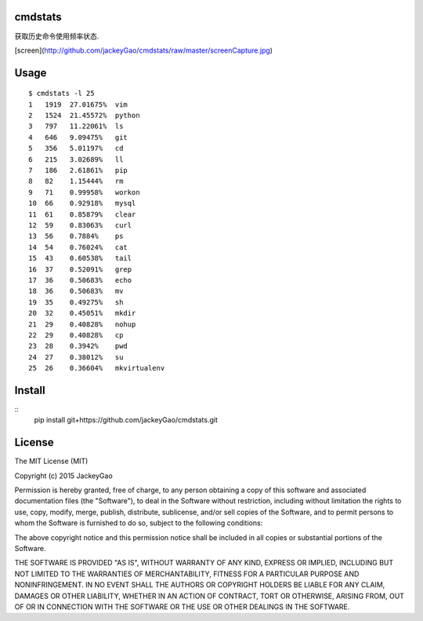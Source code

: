 cmdstats
------------

获取历史命令使用频率状态.

[screen](http://github.com/jackeyGao/cmdstats/raw/master/screenCapture.jpg)

Usage
------------

::

    $ cmdstats -l 25
    1   1919  27.01675%  vim
    2   1524  21.45572%  python
    3   797   11.22061%  ls
    4   646   9.09475%   git
    5   356   5.01197%   cd
    6   215   3.02689%   ll
    7   186   2.61861%   pip
    8   82    1.15444%   rm
    9   71    0.99958%   workon
    10  66    0.92918%   mysql
    11  61    0.85879%   clear
    12  59    0.83063%   curl
    13  56    0.7884%    ps
    14  54    0.76024%   cat
    15  43    0.60538%   tail
    16  37    0.52091%   grep
    17  36    0.50683%   echo
    18  36    0.50683%   mv
    19  35    0.49275%   sh
    20  32    0.45051%   mkdir
    21  29    0.40828%   nohup
    22  29    0.40828%   cp
    23  28    0.3942%    pwd
    24  27    0.38012%   su
    25  26    0.36604%   mkvirtualenv


Install
------------

::
    pip install git+https://github.com/jackeyGao/cmdstats.git


License
------------

The MIT License (MIT)

Copyright (c) 2015 JackeyGao

Permission is hereby granted, free of charge, to any person obtaining a copy
of this software and associated documentation files (the "Software"), to deal
in the Software without restriction, including without limitation the rights
to use, copy, modify, merge, publish, distribute, sublicense, and/or sell
copies of the Software, and to permit persons to whom the Software is
furnished to do so, subject to the following conditions:

The above copyright notice and this permission notice shall be included in all
copies or substantial portions of the Software.

THE SOFTWARE IS PROVIDED "AS IS", WITHOUT WARRANTY OF ANY KIND, EXPRESS OR
IMPLIED, INCLUDING BUT NOT LIMITED TO THE WARRANTIES OF MERCHANTABILITY,
FITNESS FOR A PARTICULAR PURPOSE AND NONINFRINGEMENT. IN NO EVENT SHALL THE
AUTHORS OR COPYRIGHT HOLDERS BE LIABLE FOR ANY CLAIM, DAMAGES OR OTHER
LIABILITY, WHETHER IN AN ACTION OF CONTRACT, TORT OR OTHERWISE, ARISING FROM,
OUT OF OR IN CONNECTION WITH THE SOFTWARE OR THE USE OR OTHER DEALINGS IN THE
SOFTWARE.

